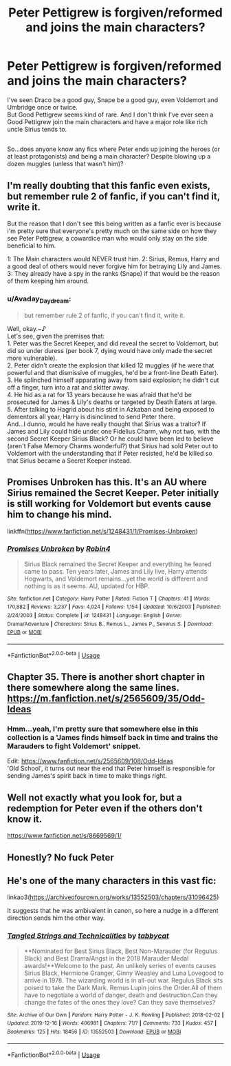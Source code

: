 #+TITLE: Peter Pettigrew is forgiven/reformed and joins the main characters?

* Peter Pettigrew is forgiven/reformed and joins the main characters?
:PROPERTIES:
:Author: Avaday_Daydream
:Score: 3
:DateUnix: 1581199609.0
:DateShort: 2020-Feb-09
:FlairText: Request
:END:
I've seen Draco be a good guy, Snape be a good guy, even Voldemort and Umbridge once or twice.\\
But Good Pettigrew seems kind of rare. And I don't think I've ever seen a Good Pettigrew join the main characters and have a major role like rich uncle Sirius tends to.

** 
   :PROPERTIES:
   :CUSTOM_ID: section
   :END:
So...does anyone know any fics where Peter ends up joining the heroes (or at least protagonists) and being a main character? Despite blowing up a dozen muggles (unless that wasn't him)?


** I'm really doubting that this fanfic even exists, but remember rule 2 of fanfic, if you can't find it, write it.

But the reason that I don't see this being written as a fanfic ever is because i'm pretty sure that everyone's pretty much on the same side on how they see Peter Pettigrew, a cowardice man who would only stay on the side beneficial to him.

1: The Main characters would NEVER trust him. 2: Sirius, Remus, Harry and a good deal of others would never forgive him for betraying Lily and James. 3: They already have a spy in the ranks (Snape) if that would be the reason of them keeping him around.
:PROPERTIES:
:Author: Ramennoof
:Score: 5
:DateUnix: 1581206425.0
:DateShort: 2020-Feb-09
:END:

*** u/Avaday_Daydream:
#+begin_quote
  but remember rule 2 of fanfic, if you can't find it, write it.
#+end_quote

Well, okay.~♪\\
Let's see, given the premises that:\\
1. Peter was the Secret Keeper, and did reveal the secret to Voldemort, but did so under duress (per book 7, dying would have only made the secret more vulnerable).\\
2. Peter didn't create the explosion that killed 12 muggles (if he were that powerful and that dismissive of muggles, he'd be a front-line Death Eater).\\
3. He splinched himself apparating away from said explosion; he didn't cut off a finger, turn into a rat and skitter away.\\
4. He hid as a rat for 13 years because he was afraid that he'd be prosecuted for James & Lily's deaths or targeted by Death Eaters at large.\\
5. After talking to Hagrid about his stint in Azkaban and being exposed to dementors all year, Harry is disinclined to send Peter there.\\
And...I dunno, would he have really thought that Sirius was a traitor? If James and Lily could hide under one Fidelius Charm, why not two, with the second Secret Keeper Sirius Black? Or he could have been led to believe (aren't False Memory Charms wonderful?) that Sirius had sold Peter out to Voldemort with the understanding that if Peter resisted, he'd be killed so that Sirius became a Secret Keeper instead.
:PROPERTIES:
:Author: Avaday_Daydream
:Score: 1
:DateUnix: 1581236692.0
:DateShort: 2020-Feb-09
:END:


** Promises Unbroken has this. It's an AU where Sirius remained the Secret Keeper. Peter initially is still working for Voldemort but events cause him to change his mind.

linkffn([[https://www.fanfiction.net/s/1248431/1/Promises-Unbroken]])
:PROPERTIES:
:Author: Efficient_Assistant
:Score: 5
:DateUnix: 1581254640.0
:DateShort: 2020-Feb-09
:END:

*** [[https://www.fanfiction.net/s/1248431/1/][*/Promises Unbroken/*]] by [[https://www.fanfiction.net/u/22909/Robin4][/Robin4/]]

#+begin_quote
  Sirius Black remained the Secret Keeper and everything he feared came to pass. Ten years later, James and Lily live, Harry attends Hogwarts, and Voldemort remains...yet the world is different and nothing is as it seems. AU, updated for HBP.
#+end_quote

^{/Site/:} ^{fanfiction.net} ^{*|*} ^{/Category/:} ^{Harry} ^{Potter} ^{*|*} ^{/Rated/:} ^{Fiction} ^{T} ^{*|*} ^{/Chapters/:} ^{41} ^{*|*} ^{/Words/:} ^{170,882} ^{*|*} ^{/Reviews/:} ^{3,237} ^{*|*} ^{/Favs/:} ^{4,024} ^{*|*} ^{/Follows/:} ^{1,154} ^{*|*} ^{/Updated/:} ^{10/6/2003} ^{*|*} ^{/Published/:} ^{2/24/2003} ^{*|*} ^{/Status/:} ^{Complete} ^{*|*} ^{/id/:} ^{1248431} ^{*|*} ^{/Language/:} ^{English} ^{*|*} ^{/Genre/:} ^{Drama/Adventure} ^{*|*} ^{/Characters/:} ^{Sirius} ^{B.,} ^{Remus} ^{L.,} ^{James} ^{P.,} ^{Severus} ^{S.} ^{*|*} ^{/Download/:} ^{[[http://www.ff2ebook.com/old/ffn-bot/index.php?id=1248431&source=ff&filetype=epub][EPUB]]} ^{or} ^{[[http://www.ff2ebook.com/old/ffn-bot/index.php?id=1248431&source=ff&filetype=mobi][MOBI]]}

--------------

*FanfictionBot*^{2.0.0-beta} | [[https://github.com/tusing/reddit-ffn-bot/wiki/Usage][Usage]]
:PROPERTIES:
:Author: FanfictionBot
:Score: 1
:DateUnix: 1581254658.0
:DateShort: 2020-Feb-09
:END:


** Chapter 35. There is another short chapter in there somewhere along the same lines. [[https://m.fanfiction.net/s/2565609/35/Odd-Ideas]]
:PROPERTIES:
:Author: cooky173
:Score: 2
:DateUnix: 1581234587.0
:DateShort: 2020-Feb-09
:END:

*** Hmm...yeah, I'm pretty sure that somewhere else in this collection is a 'James finds himself back in time and trains the Marauders to fight Voldemort' snippet.

Edit: [[https://www.fanfiction.net/s/2565609/108/Odd-Ideas]]\\
'Old School', it turns out near the end that Peter himself is responsible for sending James's spirit back in time to make things right.
:PROPERTIES:
:Author: Avaday_Daydream
:Score: 1
:DateUnix: 1581236763.0
:DateShort: 2020-Feb-09
:END:


** Well not exactly what you look for, but a redemption for Peter even if the others don't know it.

[[https://www.fanfiction.net/s/8669569/1/]]
:PROPERTIES:
:Author: Schak_Raven
:Score: 2
:DateUnix: 1581239402.0
:DateShort: 2020-Feb-09
:END:


** Honestly? No fuck Peter
:PROPERTIES:
:Author: Uhhhmaybe2018
:Score: 1
:DateUnix: 1581225215.0
:DateShort: 2020-Feb-09
:END:


** He's one of the many characters in this vast fic:

linkao3([[https://archiveofourown.org/works/13552503/chapters/31096425]])

It suggests that he was ambivalent in canon, so here a nudge in a different direction sends him the other way.
:PROPERTIES:
:Author: MTheLoud
:Score: 1
:DateUnix: 1581302363.0
:DateShort: 2020-Feb-10
:END:

*** [[https://archiveofourown.org/works/13552503][*/Tangled Strings and Technicalities/*]] by [[https://www.archiveofourown.org/users/tabbycat/pseuds/tabbycat][/tabbycat/]]

#+begin_quote
  **Nominated for Best Sirius Black, Best Non-Marauder (for Regulus Black) and Best Drama/Angst in the 2018 Marauder Medal awards!**Welcome to the past. An unlikely series of events causes Sirius Black, Hermione Granger, Ginny Weasley and Luna Lovegood to arrive in 1978. The wizarding world is in all-out war. Regulus Black sits poised to take the Dark Mark. Remus Lupin joins the Order.All of them have to negotiate a world of danger, death and destruction.Can they change the fates of the ones they love? Can they save themselves?
#+end_quote

^{/Site/:} ^{Archive} ^{of} ^{Our} ^{Own} ^{*|*} ^{/Fandom/:} ^{Harry} ^{Potter} ^{-} ^{J.} ^{K.} ^{Rowling} ^{*|*} ^{/Published/:} ^{2018-02-02} ^{*|*} ^{/Updated/:} ^{2019-12-16} ^{*|*} ^{/Words/:} ^{406981} ^{*|*} ^{/Chapters/:} ^{71/?} ^{*|*} ^{/Comments/:} ^{733} ^{*|*} ^{/Kudos/:} ^{457} ^{*|*} ^{/Bookmarks/:} ^{125} ^{*|*} ^{/Hits/:} ^{18456} ^{*|*} ^{/ID/:} ^{13552503} ^{*|*} ^{/Download/:} ^{[[https://archiveofourown.org/downloads/13552503/Tangled%20Strings%20and.epub?updated_at=1576529726][EPUB]]} ^{or} ^{[[https://archiveofourown.org/downloads/13552503/Tangled%20Strings%20and.mobi?updated_at=1576529726][MOBI]]}

--------------

*FanfictionBot*^{2.0.0-beta} | [[https://github.com/tusing/reddit-ffn-bot/wiki/Usage][Usage]]
:PROPERTIES:
:Author: FanfictionBot
:Score: 1
:DateUnix: 1581302411.0
:DateShort: 2020-Feb-10
:END:
